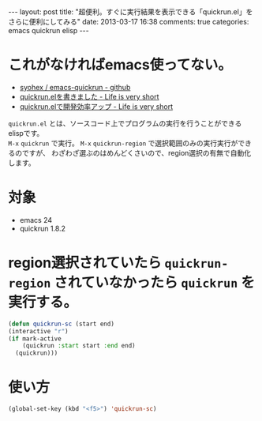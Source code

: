 #+BEGIN_HTML
---
layout: post
title: "超便利。すぐに実行結果を表示できる「quickrun.el」をさらに便利にしてみる"
date: 2013-03-17 16:38
comments: true
categories: emacs quickrun elisp
---
#+END_HTML


* これがなければemacs使ってない。
  - [[https://github.com/syohex/emacs-quickrun][syohex / emacs-quickrun - github]]
  - [[http://d.hatena.ne.jp/syohex/20111126/1322291515][quickrun.elを書きました - Life is very short]]
  - [[http://d.hatena.ne.jp/syohex/20111201/1322665378][quickrun.elで開発効率アップ - Life is very short]]


  =quickrun.el= とは、ソースコード上でプログラムの実行を行うことができるelispです。\\
  =M-x= =quickrun= で実行。 =M-x= =quickrun-region= で選択範囲のみの実行実行ができるのですが、
  わざわざ選ぶのはめんどくさいので、region選択の有無で自動化します。
  


* 対象

  - emacs 24
  - quickrun 1.8.2


* region選択されていたら =quickrun-region= されていなかったら =quickrun= を実行する。

  #+begin_src emacs-lisp
  (defun quickrun-sc (start end)
  (interactive "r")
  (if mark-active
      (quickrun :start start :end end)
    (quickrun)))
  #+end_src

  
* 使い方
  #+begin_src emacs-lisp
  (global-set-key (kbd "<f5>") 'quickrun-sc)
  #+end_src
